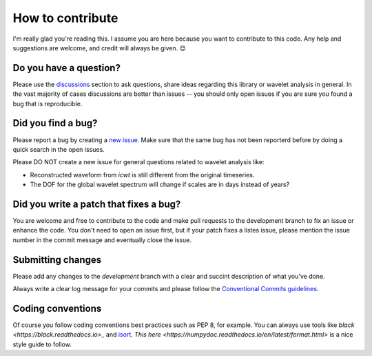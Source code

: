 How to contribute
=================

I'm really glad you're reading this. I assume you are here because you want to contribute to this code. Any help and 
suggestions are welcome, and credit will always be given. 😊


Do you have a question?
-----------------------

Please use the `discussions <https://github.com/regeirk/pycwt/discussions/landing>`_ section to ask questions, share 
ideas regarding this library or wavelet analysis in general. In the vast majority of cases discussions are better than 
issues -- you should only open issues if you are sure you found a bug that is reproducible.


Did you find a bug?
-------------------

Please report a bug by creating a `new issue <https://github.com/regeirk/pycwt/issues>`_. Make sure that the same bug 
has not been reporterd before by doing a quick search in the open issues.

Please DO NOT create a new issue for general questions related to wavelet analysis like:

- Reconstructed waveform from `icwt` is still different from the original timeseries.
- The DOF for the global wavelet spectrum will change if scales are in days instead of years?


Did you write a patch that fixes a bug?
---------------------------------------

You are welcome and free to contribute to the code and make pull requests to the development branch to fix an issue or 
enhance the code. You don't need to open an issue first, but if your patch fixes a listes issue, please mention the 
issue number in the commit message and eventually close the issue.


Submitting changes
------------------

Please add any changes to the `development` branch with a clear and succint description of what you've done.

Always write a clear log message for your commits and please follow the `Conventional Commits guidelines 
<https://www.conventionalcommits.org/>`__\.


Coding conventions
------------------

Of course you follow coding conventions best practices such as PEP 8, for example. You can always use tools like 
`black <https://black.readthedocs.io>_` and `isort <https://isort.readthedocs.io>`_\. 
`This here <https://numpydoc.readthedocs.io/en/latest/format.html>` is a nice style guide to follow.